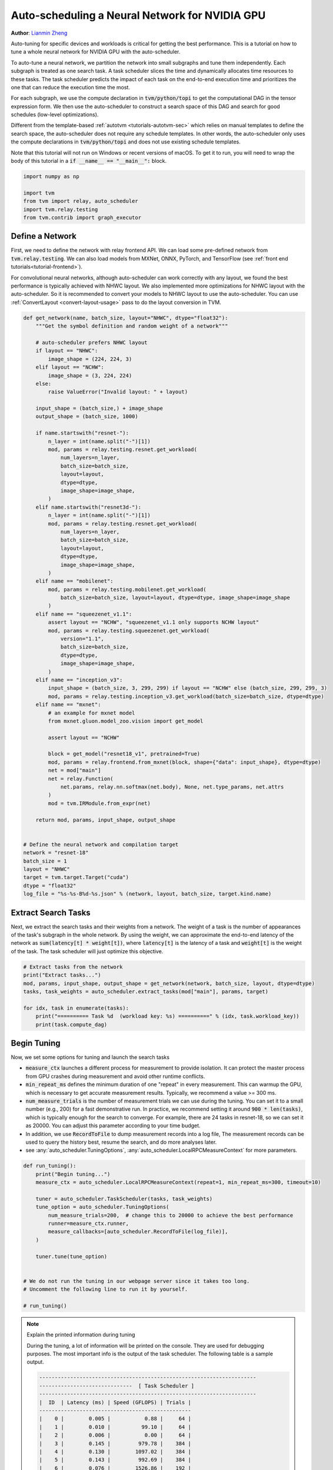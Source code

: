 
.. DO NOT EDIT.
.. THIS FILE WAS AUTOMATICALLY GENERATED BY SPHINX-GALLERY.
.. TO MAKE CHANGES, EDIT THE SOURCE PYTHON FILE:
.. "how_to/tune_with_autoscheduler/tune_network_cuda.py"
.. LINE NUMBERS ARE GIVEN BELOW.

.. only:: html

    .. note::
        :class: sphx-glr-download-link-note

        Click :ref:`here <sphx_glr_download_how_to_tune_with_autoscheduler_tune_network_cuda.py>`
        to download the full example code

.. rst-class:: sphx-glr-example-title

.. _sphx_glr_how_to_tune_with_autoscheduler_tune_network_cuda.py:


Auto-scheduling a Neural Network for NVIDIA GPU
===============================================
**Author**: `Lianmin Zheng <https://github.com/merrymercy>`_

Auto-tuning for specific devices and workloads is critical for getting the
best performance. This is a tutorial on how to tune a whole neural
network for NVIDIA GPU with the auto-scheduler.

To auto-tune a neural network, we partition the network into small subgraphs and 
tune them independently. Each subgraph is treated as one search task.
A task scheduler slices the time and dynamically allocates time resources to
these tasks. The task scheduler predicts the impact of each task on the end-to-end
execution time and prioritizes the one that can reduce the execution time the most.

For each subgraph, we use the compute declaration in :code:`tvm/python/topi` to
get the computational DAG in the tensor expression form.
We then use the auto-scheduler to construct a search space of this DAG and search
for good schedules (low-level optimizations).

Different from the template-based :ref:`autotvm <tutorials-autotvm-sec>` which relies on
manual templates to define the search space, the auto-scheduler does not require any
schedule templates. In other words, the auto-scheduler only uses the compute declarations
in :code:`tvm/python/topi` and does not use existing schedule templates.

Note that this tutorial will not run on Windows or recent versions of macOS. To
get it to run, you will need to wrap the body of this tutorial in a :code:`if
__name__ == "__main__":` block.

.. GENERATED FROM PYTHON SOURCE LINES 46-54

.. code-block:: default


    import numpy as np

    import tvm
    from tvm import relay, auto_scheduler
    import tvm.relay.testing
    from tvm.contrib import graph_executor


.. GENERATED FROM PYTHON SOURCE LINES 55-67

Define a Network
----------------
First, we need to define the network with relay frontend API.
We can load some pre-defined network from :code:`tvm.relay.testing`.
We can also load models from MXNet, ONNX, PyTorch, and TensorFlow
(see :ref:`front end tutorials<tutorial-frontend>`).

For convolutional neural networks, although auto-scheduler can work correctly
with any layout, we found the best performance is typically achieved with NHWC layout.
We also implemented more optimizations for NHWC layout with the auto-scheduler.
So it is recommended to convert your models to NHWC layout to use the auto-scheduler.
You can use :ref:`ConvertLayout <convert-layout-usage>` pass to do the layout conversion in TVM.

.. GENERATED FROM PYTHON SOURCE LINES 67-141

.. code-block:: default



    def get_network(name, batch_size, layout="NHWC", dtype="float32"):
        """Get the symbol definition and random weight of a network"""

        # auto-scheduler prefers NHWC layout
        if layout == "NHWC":
            image_shape = (224, 224, 3)
        elif layout == "NCHW":
            image_shape = (3, 224, 224)
        else:
            raise ValueError("Invalid layout: " + layout)

        input_shape = (batch_size,) + image_shape
        output_shape = (batch_size, 1000)

        if name.startswith("resnet-"):
            n_layer = int(name.split("-")[1])
            mod, params = relay.testing.resnet.get_workload(
                num_layers=n_layer,
                batch_size=batch_size,
                layout=layout,
                dtype=dtype,
                image_shape=image_shape,
            )
        elif name.startswith("resnet3d-"):
            n_layer = int(name.split("-")[1])
            mod, params = relay.testing.resnet.get_workload(
                num_layers=n_layer,
                batch_size=batch_size,
                layout=layout,
                dtype=dtype,
                image_shape=image_shape,
            )
        elif name == "mobilenet":
            mod, params = relay.testing.mobilenet.get_workload(
                batch_size=batch_size, layout=layout, dtype=dtype, image_shape=image_shape
            )
        elif name == "squeezenet_v1.1":
            assert layout == "NCHW", "squeezenet_v1.1 only supports NCHW layout"
            mod, params = relay.testing.squeezenet.get_workload(
                version="1.1",
                batch_size=batch_size,
                dtype=dtype,
                image_shape=image_shape,
            )
        elif name == "inception_v3":
            input_shape = (batch_size, 3, 299, 299) if layout == "NCHW" else (batch_size, 299, 299, 3)
            mod, params = relay.testing.inception_v3.get_workload(batch_size=batch_size, dtype=dtype)
        elif name == "mxnet":
            # an example for mxnet model
            from mxnet.gluon.model_zoo.vision import get_model

            assert layout == "NCHW"

            block = get_model("resnet18_v1", pretrained=True)
            mod, params = relay.frontend.from_mxnet(block, shape={"data": input_shape}, dtype=dtype)
            net = mod["main"]
            net = relay.Function(
                net.params, relay.nn.softmax(net.body), None, net.type_params, net.attrs
            )
            mod = tvm.IRModule.from_expr(net)

        return mod, params, input_shape, output_shape


    # Define the neural network and compilation target
    network = "resnet-18"
    batch_size = 1
    layout = "NHWC"
    target = tvm.target.Target("cuda")
    dtype = "float32"
    log_file = "%s-%s-B%d-%s.json" % (network, layout, batch_size, target.kind.name)


.. GENERATED FROM PYTHON SOURCE LINES 142-151

Extract Search Tasks
--------------------
Next, we extract the search tasks and their weights from a network.
The weight of a task is the number of appearances of the task's subgraph
in the whole network.
By using the weight, we can approximate the end-to-end latency of the network
as :code:`sum(latency[t] * weight[t])`, where :code:`latency[t]` is the
latency of a task and :code:`weight[t]` is the weight of the task.
The task scheduler will just optimize this objective.

.. GENERATED FROM PYTHON SOURCE LINES 151-161

.. code-block:: default


    # Extract tasks from the network
    print("Extract tasks...")
    mod, params, input_shape, output_shape = get_network(network, batch_size, layout, dtype=dtype)
    tasks, task_weights = auto_scheduler.extract_tasks(mod["main"], params, target)

    for idx, task in enumerate(tasks):
        print("========== Task %d  (workload key: %s) ==========" % (idx, task.workload_key))
        print(task.compute_dag)


.. GENERATED FROM PYTHON SOURCE LINES 162-184

Begin Tuning
------------
Now, we set some options for tuning and launch the search tasks

* :code:`measure_ctx` launches a different process for measurement to
  provide isolation. It can protect the master process from GPU crashes
  during measurement and avoid other runtime conflicts.
* :code:`min_repeat_ms` defines the minimum duration of one "repeat" in every measurement.
  This can warmup the GPU, which is necessary to get accurate measurement results.
  Typically, we recommend a value >= 300 ms.
* :code:`num_measure_trials` is the number of measurement trials we can use during the tuning.
  You can set it to a small number (e.g., 200) for a fast demonstrative run.
  In practice, we recommend setting it around :code:`900 * len(tasks)`,
  which is typically enough for the search to converge.
  For example, there are 24 tasks in resnet-18, so we can set it as 20000.
  You can adjust this parameter according to your time budget.
* In addition, we use :code:`RecordToFile` to dump measurement records into a log file,
  The measurement records can be used to query the history best, resume the search,
  and do more analyses later.
* see :any:`auto_scheduler.TuningOptions`,
  :any:`auto_scheduler.LocalRPCMeasureContext` for more parameters.


.. GENERATED FROM PYTHON SOURCE LINES 184-206

.. code-block:: default



    def run_tuning():
        print("Begin tuning...")
        measure_ctx = auto_scheduler.LocalRPCMeasureContext(repeat=1, min_repeat_ms=300, timeout=10)

        tuner = auto_scheduler.TaskScheduler(tasks, task_weights)
        tune_option = auto_scheduler.TuningOptions(
            num_measure_trials=200,  # change this to 20000 to achieve the best performance
            runner=measure_ctx.runner,
            measure_callbacks=[auto_scheduler.RecordToFile(log_file)],
        )

        tuner.tune(tune_option)


    # We do not run the tuning in our webpage server since it takes too long.
    # Uncomment the following line to run it by yourself.

    # run_tuning()



.. GENERATED FROM PYTHON SOURCE LINES 207-260

.. note:: Explain the printed information during tuning

  During the tuning, a lot of information will be printed on the console.
  They are used for debugging purposes. The most important info is the output
  of the task scheduler. The following table is a sample output.

  .. code-block:: c

    ----------------------------------------------------------------------
    ------------------------------  [ Task Scheduler ]
    ----------------------------------------------------------------------
    |  ID  | Latency (ms) | Speed (GFLOPS) | Trials |
    -------------------------------------------------
    |    0 |        0.005 |           0.88 |     64 |
    |    1 |        0.010 |          99.10 |     64 |
    |    2 |        0.006 |           0.00 |     64 |
    |    3 |        0.145 |         979.78 |    384 |
    |    4 |        0.130 |        1097.02 |    384 |
    |    5 |        0.143 |         992.69 |    384 |
    |    6 |        0.076 |        1526.86 |    192 |
    |    7 |        0.115 |         999.44 |    320 |
    |    8 |        0.079 |        1449.39 |    320 |
    |    9 |        0.122 |         938.73 |    384 |
    |   10 |        0.063 |        1832.98 |    192 |
    |   11 |        0.072 |        1763.62 |    256 |
    |   12 |        0.062 |        2036.40 |    192 |
    |   13 |        0.068 |        1874.44 |    192 |
    |   14 |        0.049 |        2346.50 |    128 |
    |   15 |        0.076 |        1694.31 |    256 |
    |   16 |        0.067 |        1933.30 |    448 |
    |   17 |        0.076 |        1680.90 |    256 |
    |   18 |        0.022 |          98.43 |     64 |
    |   19 |        0.076 |        3112.55 |    192 |
    |   20 |        0.013 |        2026.44 |     64 |
    |   21 |        0.011 |        1136.69 |     64 |
    |   22 |        0.013 |         992.47 |     64 |
    |   23 |        0.020 |         627.56 |     64 |
    -------------------------------------------------
    Estimated total latency: 1.587 ms  Trials: 4992  Used time : 13296 s  Next ID: 3

  This table lists the latency and (estimated) speed of all tasks.
  It also lists the allocation of measurement trials for all tasks.
  The last line prints the total weighted latency of these tasks,
  which can be a rough estimation of the end-to-end execution time
  of the network.
  The last line also prints the total number of measurement trials,
  total time spent on auto-tuning and the id of the next task to tune.

  There will also be some "tvm::Error"s and CUDA errors, because the
  auto-scheduler will try some invalid schedules.
  You can safely ignore them if the tuning can continue, because these
  errors are isolated from the main process.


.. GENERATED FROM PYTHON SOURCE LINES 262-268

.. note:: Terminate the tuning earlier

  You can terminate the tuning earlier by forcibly killing this process.
  As long as you get at least one valid schedule for each task in the log file,
  you should be able to do the compilation (the secion below).


.. GENERATED FROM PYTHON SOURCE LINES 271-276

Compile and Evaluate
--------------------
After auto-tuning, we can compile the network with the best schedules we found.
All measurement records are dumped into the log file during auto-tuning,
so we can read the log file and load the best schedules.

.. GENERATED FROM PYTHON SOURCE LINES 276-294

.. code-block:: default


    # Compile with the history best
    print("Compile...")
    with auto_scheduler.ApplyHistoryBest(log_file):
        with tvm.transform.PassContext(opt_level=3, config={"relay.backend.use_auto_scheduler": True}):
            lib = relay.build(mod, target=target, params=params)

    # Create graph executor
    dev = tvm.device(str(target), 0)
    module = graph_executor.GraphModule(lib["default"](dev))
    data_tvm = tvm.nd.array((np.random.uniform(size=input_shape)).astype(dtype))
    module.set_input("data", data_tvm)

    # Evaluate
    print("Evaluate inference time cost...")
    print(module.benchmark(dev, repeat=3, min_repeat_ms=500))



.. GENERATED FROM PYTHON SOURCE LINES 295-311

Other Tips
----------
1. During the tuning, the auto-scheduler needs to compile many programs and
   extract feature from them. This part is CPU-intensive,
   so a high-performance CPU with many cores is recommended for faster search.
2. You can use :code:`python3 -m tvm.auto_scheduler.measure_record --mode distill -i log.json`
   to distill the large log file and only save the best useful records.
3. You can resume a search from the previous log file. You just need to
   add a new argument :code:`load_log_file` when creating the task scheduler
   in function :code:`run_tuning`. Say,
   :code:`tuner = auto_scheduler.TaskScheduler(tasks, task_weights, load_log_file=log_file)`
4. If you have multiple target GPUs, you can use all of them for measurements to
   parallelize the measurements. Check this :ref:`section <tutorials-autotvm-scale-up-rpc-tracker>`
   to learn how to use the RPC Tracker and RPC Server.
   To use the RPC Tracker in auto-scheduler, replace the runner in :code:`TuningOptions`
   with :any:`auto_scheduler.RPCRunner`.


.. _sphx_glr_download_how_to_tune_with_autoscheduler_tune_network_cuda.py:


.. only :: html

 .. container:: sphx-glr-footer
    :class: sphx-glr-footer-example



  .. container:: sphx-glr-download sphx-glr-download-python

     :download:`Download Python source code: tune_network_cuda.py <tune_network_cuda.py>`



  .. container:: sphx-glr-download sphx-glr-download-jupyter

     :download:`Download Jupyter notebook: tune_network_cuda.ipynb <tune_network_cuda.ipynb>`


.. only:: html

 .. rst-class:: sphx-glr-signature

    `Gallery generated by Sphinx-Gallery <https://sphinx-gallery.github.io>`_
